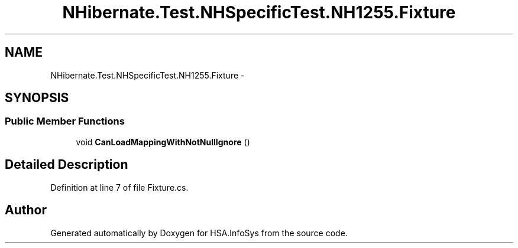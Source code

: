 .TH "NHibernate.Test.NHSpecificTest.NH1255.Fixture" 3 "Fri Jul 5 2013" "Version 1.0" "HSA.InfoSys" \" -*- nroff -*-
.ad l
.nh
.SH NAME
NHibernate.Test.NHSpecificTest.NH1255.Fixture \- 
.SH SYNOPSIS
.br
.PP
.SS "Public Member Functions"

.in +1c
.ti -1c
.RI "void \fBCanLoadMappingWithNotNullIgnore\fP ()"
.br
.in -1c
.SH "Detailed Description"
.PP 
Definition at line 7 of file Fixture\&.cs\&.

.SH "Author"
.PP 
Generated automatically by Doxygen for HSA\&.InfoSys from the source code\&.
